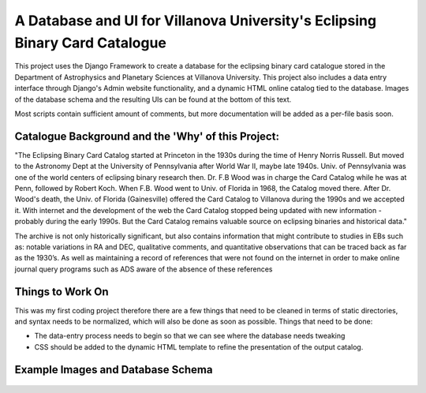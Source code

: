 A Database and UI for Villanova University's Eclipsing Binary Card Catalogue
============================================================================

This project uses the Django Framework to create a database for the eclipsing
binary card catalogue stored in the Department of Astrophysics and Planetary
Sciences at Villanova University. This project also includes a data entry
interface through Django's Admin website functionality, and a dynamic HTML
online catalog tied to the database. Images of the database schema and the
resulting UIs can be found at the bottom of this text.

Most scripts contain sufficient amount of comments, but more documentation will
be added as a per-file basis soon.

Catalogue Background and the 'Why' of this Project:
---------------------------------------------------

"The Eclipsing Binary Card Catalog started at Princeton in the 1930s during the
time of Henry Norris Russell. But moved to the Astronomy Dept at the University
of Pennsylvania after World War II, maybe late 1940s. Univ. of Pennsylvania
was one of the world centers of eclipsing binary research then. Dr. F.B Wood
was in charge the Card Catalog while he was at Penn, followed by Robert Koch.
When F.B. Wood went to Univ. of Florida in 1968, the Catalog moved there. After
Dr. Wood's death, the Univ. of Florida (Gainesville) offered the Card
Catalog to Villanova during the 1990s and we accepted it. With internet and
the development of the web the Card Catalog stopped being updated with
new information - probably during the early 1990s. But the Card Catalog remains
valuable source on eclipsing binaries and historical data."

The archive is not only historically significant, but also contains information
that might contribute to studies in EBs such as: notable variations in RA and
DEC, qualitative comments, and quantitative observations that can be traced
back as far as the 1930’s. As well as maintaining a record of references that
were not found on the internet in order to make online journal query programs
such as ADS aware of the absence of these references

Things to Work On
-----------------

This was my first coding project therefore there are a few things that need to
be cleaned in terms of static directories, and syntax needs to be normalized,
which will also be done as soon as possible. Things that need to be done:

* The data-entry process needs to begin so that we can see where the database
  needs tweaking

* CSS should be added to the dynamic HTML template to refine the presentation
  of the output catalog.


Example Images and Database Schema
----------------------------------

.. figure:: ../assets/schema.png?raw=true
   :scale: 50%
   :alt: Database Schema

.. figure:: ../assets/UI.png?raw=true
   :scale: 50%
   :alt: User Interface

.. figure:: ../assets/catalog.png?raw=true
   :scale: 50%
   :alt: Catalog
   
.. figure:: ../assets/card.png?raw=true
   :scale: 50%
   :alt: Demo Card
